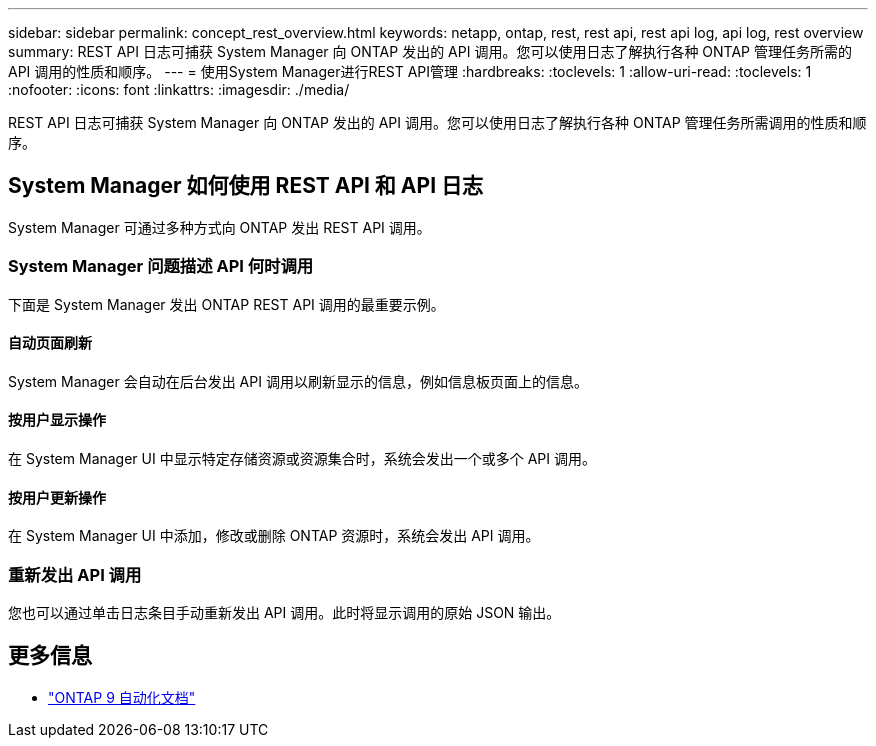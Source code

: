 ---
sidebar: sidebar 
permalink: concept_rest_overview.html 
keywords: netapp, ontap, rest, rest api, rest api log, api log, rest overview 
summary: REST API 日志可捕获 System Manager 向 ONTAP 发出的 API 调用。您可以使用日志了解执行各种 ONTAP 管理任务所需的 API 调用的性质和顺序。 
---
= 使用System Manager进行REST API管理
:hardbreaks:
:toclevels: 1
:allow-uri-read: 
:toclevels: 1
:nofooter: 
:icons: font
:linkattrs: 
:imagesdir: ./media/


[role="lead"]
REST API 日志可捕获 System Manager 向 ONTAP 发出的 API 调用。您可以使用日志了解执行各种 ONTAP 管理任务所需调用的性质和顺序。



== System Manager 如何使用 REST API 和 API 日志

System Manager 可通过多种方式向 ONTAP 发出 REST API 调用。



=== System Manager 问题描述 API 何时调用

下面是 System Manager 发出 ONTAP REST API 调用的最重要示例。



==== 自动页面刷新

System Manager 会自动在后台发出 API 调用以刷新显示的信息，例如信息板页面上的信息。



==== 按用户显示操作

在 System Manager UI 中显示特定存储资源或资源集合时，系统会发出一个或多个 API 调用。



==== 按用户更新操作

在 System Manager UI 中添加，修改或删除 ONTAP 资源时，系统会发出 API 调用。



=== 重新发出 API 调用

您也可以通过单击日志条目手动重新发出 API 调用。此时将显示调用的原始 JSON 输出。



== 更多信息

* link:https://docs.netapp.com/us-en/ontap-automation/["ONTAP 9 自动化文档"^]

